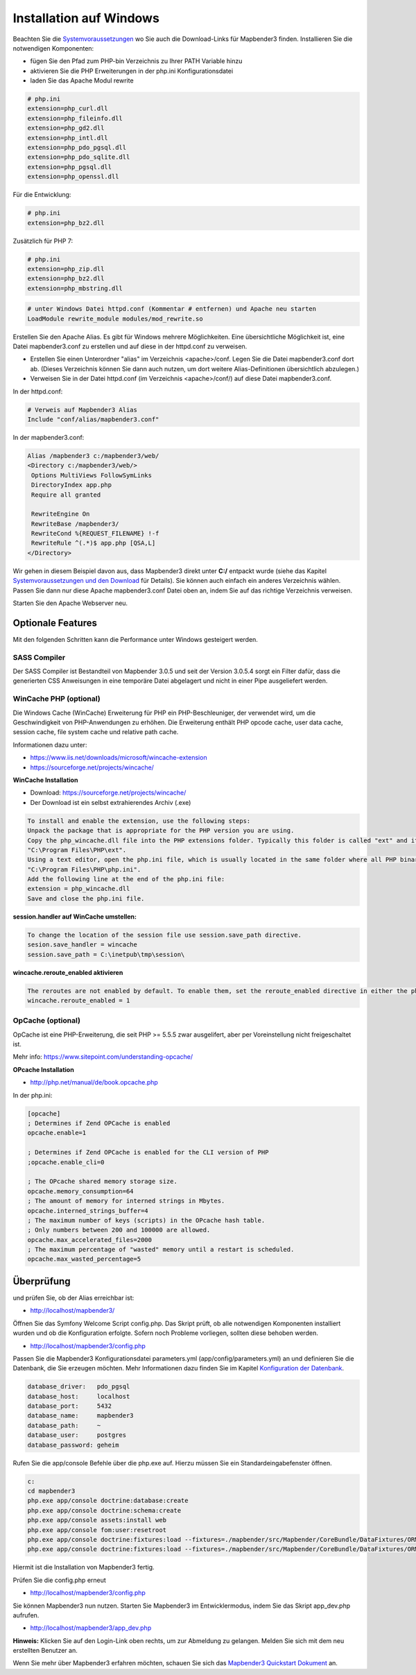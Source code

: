 .. _installation_windows:

Installation auf Windows
########################

Beachten Sie die `Systemvoraussetzungen <systemrequirements.html>`_ wo Sie auch die Download-Links für Mapbender3 finden. Installieren Sie die notwendigen Komponenten:

* fügen Sie den Pfad zum PHP-bin Verzeichnis zu Ihrer PATH Variable hinzu 
* aktivieren Sie die PHP Erweiterungen in der php.ini Konfigurationsdatei
* laden Sie das Apache Modul rewrite

.. code-block:: ini

 # php.ini
 extension=php_curl.dll
 extension=php_fileinfo.dll
 extension=php_gd2.dll
 extension=php_intl.dll
 extension=php_pdo_pgsql.dll
 extension=php_pdo_sqlite.dll
 extension=php_pgsql.dll
 extension=php_openssl.dll


Für die Entwicklung:

.. code-block:: ini

 # php.ini
 extension=php_bz2.dll


Zusätzlich für PHP 7:

.. code-block:: ini

 # php.ini
 extension=php_zip.dll
 extension=php_bz2.dll
 extension=php_mbstring.dll
  

.. code-block:: apache

    # unter Windows Datei httpd.conf (Kommentar # entfernen) und Apache neu starten
    LoadModule rewrite_module modules/mod_rewrite.so

Erstellen Sie den Apache Alias. Es gibt für Windows mehrere Möglichkeiten. Eine übersichtliche Möglichkeit ist, eine Datei mapbender3.conf zu erstellen und auf diese in der httpd.conf zu verweisen.

* Erstellen Sie einen Unterordner "alias" im Verzeichnis <apache>/conf. Legen Sie die Datei mapbender3.conf dort ab. (Dieses Verzeichnis können Sie dann auch nutzen, um dort weitere Alias-Definitionen übersichtlich abzulegen.)
* Verweisen Sie in der Datei httpd.conf (im Verzeichnis <apache>/conf/) auf diese Datei mapbender3.conf.

In der httpd.conf:

.. code-block:: apache

                # Verweis auf Mapbender3 Alias
                Include "conf/alias/mapbender3.conf"

In der mapbender3.conf:
  
.. code-block:: apache

 Alias /mapbender3 c:/mapbender3/web/
 <Directory c:/mapbender3/web/>
  Options MultiViews FollowSymLinks
  DirectoryIndex app.php
  Require all granted
 
  RewriteEngine On
  RewriteBase /mapbender3/
  RewriteCond %{REQUEST_FILENAME} !-f
  RewriteRule ^(.*)$ app.php [QSA,L]
 </Directory>

Wir gehen in diesem Beispiel davon aus, dass Mapbender3 direkt unter **C:/** entpackt wurde (siehe das Kapitel `Systemvoraussetzungen und den Download <systemrequirements.html#download-von-mapbender3>`_ für Details). Sie können auch einfach ein anderes Verzeichnis wählen. Passen Sie dann nur diese Apache mapbender3.conf Datei oben an, indem Sie auf das richtige Verzeichnis verweisen.

Starten Sie den Apache Webserver neu.


Optionale Features
==================

Mit den folgenden Schritten kann die Performance unter Windows gesteigert werden.


SASS Compiler
-------------

Der SASS Compiler ist Bestandteil von Mapbender 3.0.5 und seit der Version 3.0.5.4 sorgt ein Filter dafür, dass die generierten CSS Anweisungen in eine temporäre Datei abgelagert und nicht in einer Pipe ausgeliefert werden.



WinCache PHP (optional)
-----------------------

Die Windows Cache (WinCache) Erweiterung für PHP ein PHP-Beschleuniger, der verwendet wird, um die Geschwindigkeit von PHP-Anwendungen zu erhöhen. Die Erweiterung enthält PHP opcode cache, user data cache, session cache, file system cache und relative path cache.


Informationen dazu unter:

- https://www.iis.net/downloads/microsoft/wincache-extension
- https://sourceforge.net/projects/wincache/

**WinCache Installation**

- Download: https://sourceforge.net/projects/wincache/
- Der Download ist ein selbst extrahierendes Archiv (.exe)

.. code-block:: txt
                
                To install and enable the extension, use the following steps:
                Unpack the package that is appropriate for the PHP version you are using.
                Copy the php_wincache.dll file into the PHP extensions folder. Typically this folder is called "ext" and it is located in the same folder with all PHP binary files. For example:
                "C:\Program Files\PHP\ext".
                Using a text editor, open the php.ini file, which is usually located in the same folder where all PHP binary files are. For example:
                "C:\Program Files\PHP\php.ini".
                Add the following line at the end of the php.ini file:
                extension = php_wincache.dll
                Save and close the php.ini file.


**session.handler auf WinCache umstellen:**

.. code-block:: txt
                
                To change the location of the session file use session.save_path directive.
                sesion.save_handler = wincache
                session.save_path = C:\inetpub\tmp\session\


**wincache.reroute_enabled aktivieren**

.. code-block:: txt
                
                The reroutes are not enabled by default. To enable them, set the reroute_enabled directive in either the php.ini or the .user.ini.
                wincache.reroute_enabled = 1


OpCache (optional)
------------------

OpCache ist eine PHP-Erweiterung, die seit PHP >= 5.5.5 zwar ausgelifert, aber per Voreinstellung nicht freigeschaltet ist.

Mehr info: https://www.sitepoint.com/understanding-opcache/


**OPcache Installation**

- http://php.net/manual/de/book.opcache.php

In der php.ini:

.. code-block:: ini
                
                [opcache]
                ; Determines if Zend OPCache is enabled
                opcache.enable=1
 
                ; Determines if Zend OPCache is enabled for the CLI version of PHP
                ;opcache.enable_cli=0
 
                ; The OPcache shared memory storage size.
                opcache.memory_consumption=64
                ; The amount of memory for interned strings in Mbytes.
                opcache.interned_strings_buffer=4
                ; The maximum number of keys (scripts) in the OPcache hash table.
                ; Only numbers between 200 and 100000 are allowed.
                opcache.max_accelerated_files=2000
                ; The maximum percentage of "wasted" memory until a restart is scheduled.
                opcache.max_wasted_percentage=5
                


Überprüfung
===========

und prüfen Sie, ob der Alias erreichbar ist:

* http://localhost/mapbender3/

Öffnen Sie das Symfony Welcome Script config.php. Das Skript prüft, ob alle notwendigen Komponenten installiert wurden und ob die Konfiguration erfolgte. Sofern noch Probleme vorliegen, sollten diese behoben werden.
 
* http://localhost/mapbender3/config.php


.. image:: ../../../figures/mapbender3_symfony_check_configphp.jpg
     :scale: 80 

Passen Sie die Mapbender3 Konfigurationsdatei parameters.yml (app/config/parameters.yml) an und definieren Sie die Datenbank, die Sie erzeugen möchten. Mehr Informationen dazu finden Sie im Kapitel `Konfiguration der Datenbank <../database.html>`_.

.. code-block:: yaml

    database_driver:   pdo_pgsql
    database_host:     localhost
    database_port:     5432
    database_name:     mapbender3
    database_path:     ~
    database_user:     postgres
    database_password: geheim

Rufen Sie die app/console Befehle über die php.exe auf. Hierzu müssen Sie ein Standardeingabefenster öffnen.

.. code-block:: text
 
 c:
 cd mapbender3
 php.exe app/console doctrine:database:create
 php.exe app/console doctrine:schema:create
 php.exe app/console assets:install web
 php.exe app/console fom:user:resetroot
 php.exe app/console doctrine:fixtures:load --fixtures=./mapbender/src/Mapbender/CoreBundle/DataFixtures/ORM/Epsg/ --append
 php.exe app/console doctrine:fixtures:load --fixtures=./mapbender/src/Mapbender/CoreBundle/DataFixtures/ORM/Application/ --append


Hiermit ist die Installation von Mapbender3 fertig.





Prüfen Sie die config.php erneut 

* http://localhost/mapbender3/config.php


Sie können Mapbender3 nun nutzen. Starten Sie Mapbender3 im Entwicklermodus, indem Sie das Skript app_dev.php aufrufen.

* http://localhost/mapbender3/app_dev.php

**Hinweis:** Klicken Sie auf den Login-Link oben rechts, um zur Abmeldung zu gelangen. Melden Sie sich mit dem neu erstellten Benutzer an. 

Wenn Sie mehr über Mapbender3 erfahren möchten, schauen Sie sich das `Mapbender3 Quickstart Dokument <../quickstart.html>`_ an.

